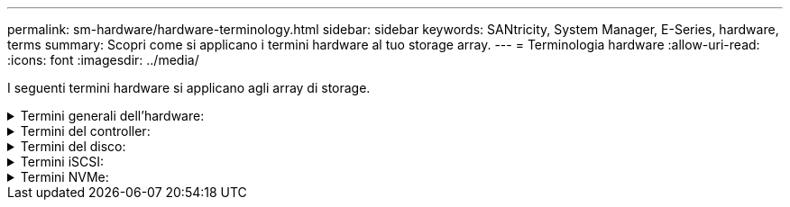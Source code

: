 ---
permalink: sm-hardware/hardware-terminology.html 
sidebar: sidebar 
keywords: SANtricity, System Manager, E-Series, hardware, terms 
summary: Scopri come si applicano i termini hardware al tuo storage array. 
---
= Terminologia hardware
:allow-uri-read: 
:icons: font
:imagesdir: ../media/


[role="lead"]
I seguenti termini hardware si applicano agli array di storage.

.Termini generali dell'hardware:
[%collapsible]
====
[cols="25h,~"]
|===
| Componente | Descrizione 


 a| 
Baia
 a| 
Un alloggiamento è uno slot nello shelf in cui è installato un disco o un altro componente.



 a| 
Controller
 a| 
Un controller è costituito da una scheda, firmware e software. Controlla i dischi e implementa le funzioni di System Manager.



 a| 
Shelf di controller
 a| 
Uno shelf di controller contiene un set di dischi e uno o più contenitori di controller. Un contenitore di controller contiene i controller, le schede di interfaccia host (HICS) e le batterie.



 a| 
Disco
 a| 
Un disco è un dispositivo elettromeccanico o un dispositivo di memoria a stato solido che fornisce il supporto di storage fisico per i dati.



 a| 
Shelf di dischi
 a| 
Uno shelf di dischi, chiamato anche shelf di espansione, contiene un set di dischi e due moduli di input/output (IOM). Gli IOM contengono porte SAS che collegano uno shelf di dischi a uno shelf di controller o ad altri shelf di dischi.



 a| 
IOM (ESM)
 a| 
IOM è un modulo di input/output che include porte SAS per il collegamento dello shelf di dischi allo shelf di controller. Nei precedenti modelli di controller, l'IOM era definito come ESM (Environmental Service Module).



 a| 
Alimentazione/filtro a carboni attivi della ventola
 a| 
Un contenitore di alimentazione/ventola è un gruppo che scorre in un ripiano. Include un alimentatore e una ventola integrata.



 a| 
SFP
 a| 
Un SFP è un ricetrasmettitore SFP (Small Form-Factor Pluggable).



 a| 
Shelf
 a| 
Uno shelf è un enclosure installato in un cabinet o in un rack. Contiene i componenti hardware per lo storage array. Esistono due tipi di shelf: Uno shelf di controller e uno shelf di dischi. Uno shelf di controller include controller e dischi. Uno shelf di dischi include i moduli di input/output (IOM) e i dischi.



 a| 
Array di storage
 a| 
Uno storage array include shelf, controller, dischi, software e firmware.

|===
====
.Termini del controller:
[%collapsible]
====
[cols="25h,~"]
|===
| Componente | Descrizione 


 a| 
Controller
 a| 
Un controller è costituito da una scheda, firmware e software. Controlla i dischi e implementa le funzioni di System Manager.



 a| 
Shelf di controller
 a| 
Uno shelf di controller contiene un set di dischi e uno o più contenitori di controller. Un contenitore di controller contiene i controller, le schede di interfaccia host (HICS) e le batterie.



 a| 
DHCP
 a| 
Il protocollo DHCP (Dynamic host Configuration Protocol) è un protocollo utilizzato sulle reti IP (Internet Protocol) per la distribuzione dinamica dei parametri di configurazione della rete, ad esempio gli indirizzi IP.



 a| 
DNS
 a| 
DNS (Domain Name System) è un sistema di denominazione per i dispositivi connessi a Internet o a una rete privata. Il server DNS mantiene una directory di nomi di dominio e li converte in indirizzi IP (Internet Protocol).



 a| 
Configurazioni duplex
 a| 
Il duplex è una configurazione a due moduli controller all'interno dello storage array. I sistemi duplex sono completamente ridondanti rispetto a controller, percorsi di volumi logici e percorsi di dischi. In caso di guasto di un controller, l'altro controller assume il controllo dell'i/o per mantenere la disponibilità. I sistemi duplex dispongono anche di ventole e alimentatori ridondanti.



 a| 
Connessioni full-duplex/half-duplex
 a| 
Full-duplex e half-duplex si riferiscono alle modalità di connessione. In modalità full-duplex, due dispositivi possono comunicare contemporaneamente in entrambe le direzioni. In modalità half-duplex, i dispositivi possono comunicare in una direzione alla volta (un dispositivo invia un messaggio, mentre l'altro lo riceve).



 a| 
HIC
 a| 
È possibile installare una scheda di interfaccia host (HIC) all'interno di un contenitore di controller. Le porte host integrate nel controller sono chiamate porte host baseboard. Le porte host integrate nell'HIC sono chiamate porte HIC.



 a| 
Risposta PING ICMP
 a| 
ICMP (Internet Control message Protocol) è un protocollo utilizzato dai sistemi operativi dei computer collegati in rete per inviare messaggi. I messaggi ICMP determinano se un host è raggiungibile e quanto tempo occorre per ottenere i pacchetti da e verso tale host.



 a| 
Indirizzo MAC
 a| 
Gli identificatori di controllo dell'accesso ai supporti (indirizzi MAC) vengono utilizzati da Ethernet per distinguere tra canali logici separati che collegano due porte sulla stessa interfaccia di rete di trasporto fisica.



 a| 
client di gestione
 a| 
Un client di gestione è il computer in cui è installato un browser per accedere a System Manager.



 a| 
MTU
 a| 
Una MTU (Maximum Transmission Unit) è il pacchetto o frame di dimensioni maggiori che può essere inviato in una rete.



 a| 
NTP
 a| 
Network Time Protocol (NTP) è un protocollo di rete per la sincronizzazione del clock tra sistemi di computer in reti di dati.



 a| 
Configurazioni simplex
 a| 
Simplex è una configurazione a modulo controller singolo all'interno dell'array di storage. Un sistema simplex non offre la ridondanza del controller o del percorso del disco, ma dispone di ventole e alimentatori ridondanti.



 a| 
VLAN
 a| 
Una VLAN (Virtual Local Area Network) è una rete logica che si comporta come se fosse fisicamente separata dalle altre reti supportate dagli stessi dispositivi (switch, router, ecc.).

|===
====
.Termini del disco:
[%collapsible]
====
[cols="25h,~"]
|===
| Componente | Descrizione 


 a| 
DA
 a| 
Data Assurance (da) è una funzione che controlla e corregge gli errori che potrebbero verificarsi quando i dati vengono trasferiti attraverso i controller fino ai dischi. Data Assurance può essere abilitato a livello di pool o gruppo di volumi, con host che utilizzano un'interfaccia i/o compatibile con da, ad esempio Fibre Channel.



 a| 
Funzione di protezione del disco
 a| 
Drive Security è una funzionalità di storage array che offre un ulteriore livello di sicurezza con dischi FDE (Full Disk Encryption) o FIPS (Federal Information Processing Standard). Quando questi dischi vengono utilizzati con la funzione Drive Security, richiedono una chiave di sicurezza per l'accesso ai dati. Quando i dischi vengono fisicamente rimossi dall'array, non possono funzionare fino a quando non vengono installati in un altro array, a questo punto, saranno in uno stato di sicurezza bloccato fino a quando non viene fornita la chiave di sicurezza corretta.



 a| 
Shelf di dischi
 a| 
Uno shelf di dischi, chiamato anche shelf di espansione, contiene un set di dischi e due moduli di input/output (IOM). Gli IOM contengono porte SAS che collegano uno shelf di dischi a uno shelf di controller o ad altri shelf di dischi.



 a| 
DULBE
 a| 
Deallocated or Unwritten Logical Block Error (DULBE) è un'opzione sui dischi NVMe che consente allo storage array EF300 o EF600 di supportare volumi con provisioning delle risorse.



 a| 
Dischi FDE
 a| 
I dischi con crittografia completa del disco (FDE) eseguono la crittografia sul disco a livello hardware. Il disco rigido contiene un chip ASIC che crittografa i dati durante le operazioni di scrittura, quindi decrta i dati durante le operazioni di lettura.



 a| 
Dischi FIPS
 a| 
I dischi FIPS utilizzano gli standard FIPS (Federal Information Processing Standards) 140-2 livello 2. Si tratta essenzialmente di dischi FDE conformi agli standard governativi degli Stati Uniti per garantire metodi e algoritmi di crittografia efficaci. I dischi FIPS hanno standard di sicurezza più elevati rispetto ai dischi FDE.



 a| 
DISCO RIGIDO
 a| 
I dischi rigidi (HDD) sono dispositivi di storage dei dati che utilizzano dischi metallici rotanti con rivestimento magnetico.



 a| 
Dischi hot spare
 a| 
Le hot spare fungono da unità di standby nei gruppi di volumi RAID 1, RAID 5 o RAID 6. Si tratta di dischi completamente funzionanti che non contengono dati. Se un disco si guasta nel gruppo di volumi, il controller ricostruisce automaticamente i dati dal disco guasto a un hot spare.



 a| 
NVMe
 a| 
NVMe (non-volatile Memory Express) è un'interfaccia progettata per i dispositivi di storage basati su flash, come ad esempio i dischi SSD. NVMe riduce l'overhead di i/o e include miglioramenti delle performance rispetto alle interfacce dei dispositivi logici precedenti.



 a| 
SAS
 a| 
Serial Attached SCSI (SAS) è un protocollo seriale point-to-point che collega i controller direttamente ai dischi.



 a| 
Dischi sicuri
 a| 
I dischi che supportano la protezione possono essere dischi con crittografia completa del disco (FDE) o dischi FIPS (Federal Information Processing Standard), che crittografano i dati durante la scrittura e decrittare i dati durante la lettura. Questi dischi sono considerati sicuri-_capaci_ perché possono essere utilizzati per una maggiore sicurezza utilizzando la funzione Drive Security. Se la funzione Drive Security è attivata per i gruppi di volumi e i pool utilizzati con questi dischi, i dischi diventano sicuri-_abilitati_.



 a| 
Dischi sicuri
 a| 
Le unità abilitate alla protezione vengono utilizzate con la funzione Drive Security. Quando si attiva la funzione Drive Security e si applica Drive Security a un pool o a un gruppo di volumi su dischi sicuri-_capaci_, i dischi diventano sicuri__-abilitati__. L'accesso in lettura e scrittura è disponibile solo attraverso un controller configurato con la chiave di sicurezza corretta. Questa sicurezza aggiuntiva impedisce l'accesso non autorizzato ai dati su un disco che viene fisicamente rimosso dallo storage array.



 a| 
SSD
 a| 
I dischi a stato solido (SSD) sono dispositivi di storage che utilizzano la memoria a stato solido (flash) per memorizzare i dati in modo persistente. Gli SSD emulano i dischi rigidi convenzionali e sono disponibili con le stesse interfacce utilizzate dai dischi rigidi.

|===
====
.Termini iSCSI:
[%collapsible]
====
[cols="25h,~"]
|===
| Termine | Descrizione 


 a| 
CAP
 a| 
Il metodo CHAP (Challenge Handshake Authentication Protocol) convalida l'identità di destinazioni e iniziatori durante il collegamento iniziale. L'autenticazione si basa su una chiave di sicurezza condivisa denominata CHAP __secret__.



 a| 
Controller
 a| 
Un controller è costituito da una scheda, firmware e software. Controlla i dischi e implementa le funzioni di System Manager.



 a| 
DHCP
 a| 
Il protocollo DHCP (Dynamic host Configuration Protocol) è un protocollo utilizzato sulle reti IP (Internet Protocol) per la distribuzione dinamica dei parametri di configurazione della rete, ad esempio gli indirizzi IP.



 a| 
IB
 a| 
InfiniBand (IB) è uno standard di comunicazione per la trasmissione dei dati tra server e sistemi storage dalle performance elevate.



 a| 
Risposta PING ICMP
 a| 
ICMP (Internet Control message Protocol) è un protocollo utilizzato dai sistemi operativi dei computer collegati in rete per inviare messaggi. I messaggi ICMP determinano se un host è raggiungibile e quanto tempo occorre per ottenere i pacchetti da e verso tale host.



 a| 
IQN
 a| 
Un identificatore IQN (iSCSI Qualified Name) è un nome univoco per un iSCSI Initiator o una destinazione iSCSI.



 a| 
Er
 a| 
ISER (iSCSI Extensions for RDMA) è un protocollo che estende il protocollo iSCSI per il funzionamento sui trasporti RDMA, come InfiniBand o Ethernet.



 a| 
ISNS
 a| 
Internet Storage Name Service (iSNS) è un protocollo che consente il rilevamento, la gestione e la configurazione automatici dei dispositivi iSCSI e Fibre Channel sulle reti TCP/IP.



 a| 
Indirizzo MAC
 a| 
Gli identificatori di controllo dell'accesso ai supporti (indirizzi MAC) vengono utilizzati da Ethernet per distinguere tra canali logici separati che collegano due porte sulla stessa interfaccia di rete di trasporto fisica.



 a| 
Client di gestione
 a| 
Un client di gestione è il computer in cui è installato un browser per accedere a System Manager.



 a| 
MTU
 a| 
Una MTU (Maximum Transmission Unit) è il pacchetto o frame di dimensioni maggiori che può essere inviato in una rete.



 a| 
RDMA
 a| 
RDMA (Remote Direct Memory Access) è una tecnologia che consente ai computer di rete di scambiare dati nella memoria principale senza coinvolgere il sistema operativo di entrambi i computer.



 a| 
Sessione di rilevamento senza nome
 a| 
Quando l'opzione per le sessioni di rilevamento senza nome è attivata, gli iniziatori iSCSI non devono specificare l'IQN di destinazione per recuperare le informazioni del controller.

|===
====
.Termini NVMe:
[%collapsible]
====
[cols="25h,~"]
|===
| Termine | Descrizione 


 a| 
InfiniBand
 a| 
InfiniBand (IB) è uno standard di comunicazione per la trasmissione dei dati tra server e sistemi storage dalle performance elevate.



 a| 
Namespace
 a| 
Uno spazio dei nomi è uno storage NVM formattato per l'accesso a blocchi. È analogo a un'unità logica in SCSI, che si riferisce a un volume nell'array di storage.



 a| 
ID spazio dei nomi
 a| 
L'ID dello spazio dei nomi è l'identificatore univoco del controller NVMe per lo spazio dei nomi e può essere impostato su un valore compreso tra 1 e 255. È analogo a un numero di unità logica (LUN) in SCSI.



 a| 
NQN
 a| 
NVMe Qualified Name (NQN) viene utilizzato per identificare la destinazione dello storage remoto (lo storage array).



 a| 
NVM
 a| 
La memoria non volatile (NVM) è una memoria persistente utilizzata in molti tipi di dispositivi di storage.



 a| 
NVMe
 a| 
NVMe (non-volatile Memory Express) è un'interfaccia progettata per i dispositivi di storage basati su flash, come ad esempio i dischi SSD. NVMe riduce l'overhead di i/o e include miglioramenti delle performance rispetto alle interfacce dei dispositivi logici precedenti.



 a| 
NVMe-of
 a| 
NVMe-of (non-volatile Memory Express over Fabrics) è una specifica che consente ai comandi e ai dati NVMe di trasferire in rete tra un host e lo storage.



 a| 
Controller NVMe
 a| 
Durante il processo di connessione all'host viene creato un controller NVMe. Fornisce un percorso di accesso tra un host e gli spazi dei nomi nell'array di storage.



 a| 
Coda NVMe
 a| 
Una coda viene utilizzata per il passaggio di comandi e messaggi sull'interfaccia NVMe.



 a| 
Sottosistema NVMe
 a| 
Lo storage array con una connessione host NVMe.



 a| 
RDMA
 a| 
L'accesso remoto diretto alla memoria (RDMA) consente uno spostamento dei dati più diretto all'interno e all'esterno di un server implementando un protocollo di trasporto nell'hardware della scheda di interfaccia di rete (NIC).



 a| 
ROCE
 a| 
RDMA over Converged Ethernet (RoCE) è un protocollo di rete che consente l'accesso remoto diretto alla memoria (RDMA) su una rete Ethernet.



 a| 
SSD
 a| 
I dischi a stato solido (SSD) sono dispositivi di storage che utilizzano la memoria a stato solido (flash) per memorizzare i dati in modo persistente. Gli SSD emulano i dischi rigidi convenzionali e sono disponibili con le stesse interfacce utilizzate dai dischi rigidi.

|===
====